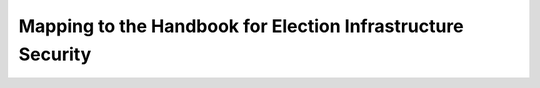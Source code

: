 ..
  Created by: mike garcia
  To: index/toc for appendices

Mapping to the Handbook for Election Infrastructure Security
------------------------------------------------------------

+---------------+----------------------------------------------+---------------------------------+
| Handbook BP # | Handbook Best Practice Title                 | Essential Guide Best Practice   |
+===============+==============================================+=================================+
|      1        | Whitelist which IPs can access the device    |                                 |
+---------------+----------------------------------------------+---------------------------------+
|      2        | Regularly scan the network to ensure only    | Public-Facing Network Scanning  |
|               | authorized devices are connected             |                                 |
+---------------+----------------------------------------------+---------------------------------+
|      3        | Limit the devices that are on the same       |                                 |
|               | subnet to only those devices required        |                                 |
+---------------+----------------------------------------------+---------------------------------+
|      4        | Only utilize approved and managed USB        | * Encrypt Data at Rest          |
|               | devices with appropriate device encryption   | * Removable Media               |
|               | and device authentication                    |                                 |
+---------------+----------------------------------------------+---------------------------------+
|      5        | Disable wireless peripheral access of        | Managing Wireless Networks      |
|               | devices unless required and the risk is      |                                 |
|               | formally approved by election officials      |                                 | 
+---------------+----------------------------------------------+---------------------------------+
|      6        | Ensure the system is segregated from other   |                                 |
|               | independent election systems and non-        |                                 |
|               | election supporting systems                  |                                 |
+---------------+----------------------------------------------+---------------------------------+
|      7        | Deploy Network Intrusion Detection System    | Network Monitoring              |
|               | (IDS) (e.g., MS-ISAC Albert sensor) on       | and Intrusion Detection         |
|               | internet and extranet DMZ systems            |                                 |
+---------------+----------------------------------------------+---------------------------------+
|      8        | If wireless is required, ensure all wireless | Encrypt Data in Transit         |
|               | traffic use at least Advanced Encryption     |                                 |
|               | Standard (AES) encryption with at least      |                                 |
|               | Wi-Fi Protected Access 2 (WPA2)              |                                 |
+---------------+----------------------------------------------+---------------------------------+
|      9        | Use trusted certificates for any publicly-   | Website Security                |
|               | facing website                               |                                 |
+---------------+----------------------------------------------+---------------------------------+
|      10       | Ensure logs are securely archived            |                                 |
+---------------+----------------------------------------------+---------------------------------+
|      11       | On a regular basis, review logs to identify  |                                 |
|               | anomalies or abnormal events                 |                                 |
+---------------+----------------------------------------------+---------------------------------+
|      12       | Ensure critical data are encrypted and       | * Encrypt Data at Rest          |
|               | digitally signed                             | * Encrypt Data in Transit       |                                |
+---------------+----------------------------------------------+---------------------------------+
|      13       | Ensure staff is properly trained on          | Building and Managing Staff     |
|               | cybersecurity and audit procedures and audit |                                 |
|               | every election in accordance with local,     |                                 |
|               | state, and federal guidelines                |                                 |
+---------------+----------------------------------------------+---------------------------------+
|      14       | Perform system testing prior to elections    |                                 |
|               | (prior to any ballot delivery), such as      |                                 |
|               | acceptance testing                           |                                 |
+---------------+----------------------------------------------+---------------------------------+
|      15       | Ensure acceptance testing is done when       |                                 |
|               | receiving or installing new/updated software |                                 |
|               | or new devices                               |                                 |
+---------------+----------------------------------------------+---------------------------------+
|      16       | Conduct criminal background checks for all   | Building and Managing Staff     |
|               | staff including vendors, consultants, and    |                                 |
|               | contractors supporting the election process  |                                 | 
+---------------+----------------------------------------------+---------------------------------+
|      17       | Deploy application whitelisting              |                                 |
+---------------+----------------------------------------------+---------------------------------+
|      18       | Work with election system provider to ensure | Managing Vendors                |
|               | base system components (e.g., OS, database)  |                                 |
|               | are hardened based on established industry   |                                 |
|               | standards                                    |                                 |
+---------------+----------------------------------------------+---------------------------------+
|      19       | Regularly run a SCAP-compliant vulnerability | Public-Facing Network Scanning  |
|               | scanner                                      |                                 |
+---------------+----------------------------------------------+---------------------------------+
|      20       | Utilize EAC certified or equivalent software | Managing Vendors                |
|               | and hardware products where applicable       |                                 |
+---------------+----------------------------------------------+---------------------------------+
|      21       | Store secure baseline configuration on       | Backups                         |
|               | hardened offline system and securely deploy  |                                 |
|               | baseline configurations                      |                                 |
+---------------+----------------------------------------------+---------------------------------+
|      22       | Utilize write once media for transferring    | Removable Media                 |
|               | critical system files and system updates.    |                                 |
|               | Where it is not possible to use write-once   |                                 |
|               | media, that media should be used one time    |                                 |
|               | (for a single direction off transfer to a    |                                 |
|               | single destination device) and securely      |                                 |
|               | dispose of the media.                        |                                 |
+---------------+----------------------------------------------+---------------------------------+
|      23       | Maintain detailed maintenance record of all  | * Asset Management              |
|               | system components                            | * Managing Infrastructure       |
+---------------+----------------------------------------------+---------------------------------+
|      24       | Require the use of multi-factor              | User Management                 |
|               | authentication                               |                                 |
+---------------+----------------------------------------------+---------------------------------+
|      25       | Require users to use strong passwords (14    | User Management                 |
|               | character passphrases) if multi factor       |                                 |
|               | authentication is not available              |                                 |
+---------------+----------------------------------------------+---------------------------------+
|      26       | Limit the number of individuals with         | User Management                 |
|               | administrative access to the platform and    |                                 |
|               | remove default credentials                   |                                 |
+---------------+----------------------------------------------+---------------------------------+
|      27       | Ensure that all devices are documented and   | * Asset Management              |
|               | accounted for throughout their lifecycle     | * Managing Infrastructure       |
+---------------+----------------------------------------------+---------------------------------+
|      28       | Utilize tamper evident seals on all external | Asset Management                |
|               | ports that are not required for use and      |                                 |
|               | electronically deactivate ports where        |                                 |
|               | feasible                                     |                                 |
+---------------+----------------------------------------------+---------------------------------+
|      29       | Maintain an inventory of assets that should  |                                 |
|               | be on the same subnet as the election system |                                 |
|               | component                                    |                                 |
+---------------+----------------------------------------------+---------------------------------+
|      30       | Establish and follow rigorous protocol for   | Asset Management                |
|               | installing tamper evident seals and          |                                 |
|               | verifying their integrity upon removal       |                                 |
+---------------+----------------------------------------------+---------------------------------+
|      31       | Conduct load and stress tests for any        |                                 |
|               | transactional related systems to ensure the  |                                 |
|               | ability of the system to mitigate potential  |                                 |
|               | DDoS type attacks                            |                                 |
+---------------+----------------------------------------------+---------------------------------+
|      32       | Limit the use of personally identifiable     | Endpoint Protection             |
|               | information. When it is required, ensure     |                                 |
|               | that that it is properly secured and staff   |                                 |
|               | with access are properly trained on how to   |                                 |
|               | handle it.                                   |                                 |
+---------------+----------------------------------------------+---------------------------------+
|      33       | Conduct mock elections prior to major        | Exercising Plans                |
|               | elections to help eliminate gaps in process  |                                 |
|               | and legal areas                              |                                 |
+---------------+----------------------------------------------+---------------------------------+
|      34       | Identify and maintain information on network | Managing Vendors                |
|               | service providers and third-party companies  |                                 |
|               | contacts with a role in supporting election  |                                 |
|               | activities                                   |                                 |
+---------------+----------------------------------------------+---------------------------------+
|      35       | Implement a change freeze prior to peak      |                                 |
|               | election periods for major elections         |                                 |
+---------------+----------------------------------------------+---------------------------------+
|      36       | Prior to major elections, conduct in person  |                                 |
|               | site audits to verify compliance to security |                                 |
|               | policies and procedures                      |                                 |
+---------------+----------------------------------------------+---------------------------------+
|      37       | Work with vendors to establish and follow    | Managing Vendors                |
|               | hardening guidance for their applications    |                                 |
+---------------+----------------------------------------------+---------------------------------+
|      38       | Ensure logging is enabled on the system      |                                 |
+---------------+----------------------------------------------+---------------------------------+
|      39       | Use automated tools to assist in log         |                                 |
|               | management and where possible ensure logs    |                                 |
|               | are sent to a remote system                  |                                 |
+---------------+----------------------------------------------+---------------------------------+
|      40       | Where feasible, utilize anti-malware         | Endpoint Protection             |
|               | software with centralized reporting          |                                 |
+---------------+----------------------------------------------+---------------------------------+
|      41       | Ensure only required ports are open on the   | Firewalls and Port Restrictions |
|               | system through regular port scans            |                                 |
+---------------+----------------------------------------------+---------------------------------+
|      42       | Where feasible, implement host-based         | Firewalls and Port Restrictions |
|               | firewalls or port filtering tools            |                                 |
+---------------+----------------------------------------------+---------------------------------+
|      43       | Verify software updates and the validity of  | Software Updates                |
|               | the code base through the use of hashing     |                                 |
|               | algorithms and digital signatures where      |                                 |
|               | available                                    |                                 |
+---------------+----------------------------------------------+---------------------------------+
|      44       | Ensure vendors distribute software packages  | * Managing Remote Connections   |
|               | and updates using secure protocols           | * Software Updates              |
+---------------+----------------------------------------------+---------------------------------+
|      45       | Maintain a chain of custody for all core     | Asset Management                |
|               | devices                                      |                                 |
+---------------+----------------------------------------------+---------------------------------+
|      46       | All remote connection to the system will use | Managing Remote Connections     |
|               | secure protocols (TLS, IPSEC)                |                                 |
+---------------+----------------------------------------------+---------------------------------+
|      47       | Users will use unique user IDs               | User Management                 |
+---------------+----------------------------------------------+---------------------------------+
|      48       | Use a dedicated machine for administrative   |                                 |
|               | tasks to separate day to day functions from  |                                 |
|               | other security critical functions (For some  |                                 |
|               | components this may not be practical to      |                                 |
|               | implement)                                   |                                 |
+---------------+----------------------------------------------+---------------------------------+
|      49       | Ensure that user activity is logged and      | User Management                 |
|               | monitored for abnormal activities            |                                 |
+---------------+----------------------------------------------+---------------------------------+
|      50       | Regularly review all accounts and disable    | User Management                 |
|               | any account that can’t be associated with a  |                                 |
|               | process or owner                             |                                 |
+---------------+----------------------------------------------+---------------------------------+
|      51       | Establish a process for revoking system      | User Management                 |
|               | access immediately upon termination of       |                                 |
|               | employee or contractor                       |                                 |
+---------------+----------------------------------------------+---------------------------------+
|      52       | Ensure that user credentials are encrypted   | User Management                 |
|               | or hashed on all platforms                   |                                 |
+---------------+----------------------------------------------+---------------------------------+
|      53       | Ensure all workstations and user accounts    |                                 |
|               | are logged off after a period of inactivity  |                                 |
+---------------+----------------------------------------------+---------------------------------+
|      54       | Ensure your organization has a documented    | Building and Managing Staff     |
|               | Acceptable Use policy that users are aware   |                                 |
|               | of which details the appropriate uses of the |                                 |
|               | system                                       |                                 |
+---------------+----------------------------------------------+---------------------------------+
|      55       | For data transfers that utilize physical     | * Asset Management              |
|               | transmission, utilize tamper evident seals   | * Removable Media               |
|               | on the exterior of the packaging             |                                 |
+---------------+----------------------------------------------+---------------------------------+
|      56       | Disable wireless peripheral access of        | Managing Wireless Networks      |
|               | devices                                      |                                 |
+---------------+----------------------------------------------+---------------------------------+
|      57       | Ensure staff is properly trained on          | Building and Managing Staff     |
|               | cybersecurity and audit procedures and audit |                                 |
|               | every election in accordance with local,     |                                 |
|               | state, and federal guidelines                |                                 |
+---------------+----------------------------------------------+---------------------------------+
|      58       | Conduct criminal background checks for all   | Building and Managing Staff     |
|               | staff including vendors, consultants and     |                                 |
|               | contractors supporting the election process  |                                 | 
+---------------+----------------------------------------------+---------------------------------+
|      59       | Ensure staff is properly trained for         | Building and Managing Staff     |
|               | reconciliation procedures for the pollbooks  |                                 |
|               | to the voting systems and reconcile every    |                                 |
|               | polling place and voter record in accordance |                                 |
|               | with local, state, and federal guidelines    |                                 |
+---------------+----------------------------------------------+---------------------------------+
|      60       | Store secure baseline configuration on       | Backups                         |
|               | hardened offline system and securely deploy  |                                 |
|               | baseline configurations                      |                                 |
+---------------+----------------------------------------------+---------------------------------+
|      61       | Work with the vendor to deploy application   |                                 |
|               | whitelisting                                 |                                 |
+---------------+----------------------------------------------+---------------------------------+
|      62       | Utilize the most up-to-date and certified    | Managing Vendors                |
|               | version of vendor software                   |                                 |
+---------------+----------------------------------------------+---------------------------------+
|      63       | Utilize write once media for transferring    | Removable Media                 |
|               | critical system files and system updates.    |                                 |
|               | Where it is not possible to use write-once   |                                 |
|               | media, that media should be used one time    |                                 |
|               | (for a single direction off transfer to a    |                                 |
|               | single destination device) and securely      |                                 |
|               | dispose of the media.                        |                                 |
+---------------+----------------------------------------------+---------------------------------+
|      64       | Only use the devices for election related    |                                 |
|               | activities                                   |                                 |
+---------------+----------------------------------------------+---------------------------------+
|      65       | Maintain detailed maintenance records of all | * Asset Management              |
|               | system components                            | * Managing Infrastructure       |
+---------------+----------------------------------------------+---------------------------------+
|      66       | Limit the number of individuals with         | User Management                 |
|               | administrative access to the platform and    |                                 |
|               | remove default credentials                   |                                 |
+---------------+----------------------------------------------+---------------------------------+
|      67       | Utilize tamper evident seals on all external | Asset Management                |
|               | ports that are not required for use          |                                 |
+---------------+----------------------------------------------+---------------------------------+
|      68       | Ensure that all devices are documented and   | * Asset Management              |
|               | accounted for throughout their lifecycle     | * Managing Infrastructure       |
+---------------+----------------------------------------------+---------------------------------+
|      69       | Establish and follow rigorous protocol for   | Asset Management                |
|               | installing tamper evident seals and          |                                 |
|               | verifying their integrity upon removal       |                                 |
+---------------+----------------------------------------------+---------------------------------+
|      70       | Perform system testing prior to elections    |                                 |
|               | (prior to any ballot delivery), such as      |                                 |
|               | logic and accuracy testing                   |                                 |
+---------------+----------------------------------------------+---------------------------------+
|      71       | Ensure acceptance testing is done when       |                                 |
|               | receiving or installing new or updated       |                                 |
|               | software or new devices                      |                                 |
+---------------+----------------------------------------------+---------------------------------+
|      72       | Conduct mock elections prior to major        | Exercising Plans                |
|               | elections to help eliminate gaps in process  |                                 |
|               | and legal areas                              |                                 |
+---------------+----------------------------------------------+---------------------------------+
|      73       | Identify and maintain information on network | * Incident Response             |
|               |  service providers and third-party companies | * Managing Vendors              |
|               |  contacts with a role in supporting election |                                 |
|               |  activities                                  |                                 |
+---------------+----------------------------------------------+---------------------------------+
|      74       | Implement a change freeze prior to peak      |                                 |
|               | election periods for major elections         |                                 |
+---------------+----------------------------------------------+---------------------------------+
|      75       | Prior to major elections, conduct in person  |                                 |
|               | site audits to verify compliance to security |                                 |
|               | policies and procedures                      |                                 |
+---------------+----------------------------------------------+---------------------------------+
|      76       | Verify software updates and the validity of  | Software Updates                |
|               | the code base through the use of hashing     |                                 |
|               | algorithms and digital signatures where      |                                 |
|               | available                                    |                                 |
+---------------+----------------------------------------------+---------------------------------+
|      77       | Ensure the use of unique user IDs            | User Management                 |
+---------------+----------------------------------------------+---------------------------------+
|      78       | Ensure individuals are only given access to  | User Management                 |
|               | the devices they need for their job          |                                 |
+---------------+----------------------------------------------+---------------------------------+
|      79       | Maintain a chain of custody for all core     | Asset Management                |
|               | devices                                      |                                 |
+---------------+----------------------------------------------+---------------------------------+
|      80       | Ensure all workstations and user accounts    |                                 |
|               | are logged off after a period of inactivity  |                                 | 
+---------------+----------------------------------------------+---------------------------------+
|      81       | Regularly review all authorized individuals  | User Management                 |
|               | and disable any account that can’t be        |                                 |
|               | associated with a process or owner           |                                 |
+---------------+----------------------------------------------+---------------------------------+
|      82       | Ensure your organization has a documented    | Building and Managing Staff     |
|               | Acceptable Use policy that users are aware   |                                 |
|               | of which details the appropriate uses of the |                                 |
|               | system                                       |                                 |
+---------------+----------------------------------------------+---------------------------------+
|      83       | Use secure protocols for all remote          | Managing Remote Connections     |
|               | connections to the system (TLS, IPSEC)       |                                 |
+---------------+----------------------------------------------+---------------------------------+
|      84       | Ensure critical data is encrypted and        | * Encrypt Data at Rest          |
|               | digitally signed                             | * Encrypt Data in Transit       |
+---------------+----------------------------------------------+---------------------------------+
|      85       | Ensure the use of bidirectional              |                                 |
|               | authentication to establish trust between    |                                 |
|               | the sender and receiver                      |                                 |
+---------------+----------------------------------------------+---------------------------------+
|      86       | For data transfers that utilize physical     | Asset Management                |
|               | transmission utilize tamper evident seals on |                                 |
|               | the exterior of the packaging                |                                 |
+---------------+----------------------------------------------+---------------------------------+
|      87       | Conduct criminal background checks for all   | Building and Managing Staff     |
|               | staff including vendors, consultants and     |                                 |
|               | contractors supporting the election process  |                                 | 
+---------------+----------------------------------------------+---------------------------------+
|      88       | Track all hardware assets used for           | * Asset Management              |
|               | transferring data throughout their lifecycle | * Managing Infrastructure       |
+---------------+----------------------------------------------+---------------------------------+
